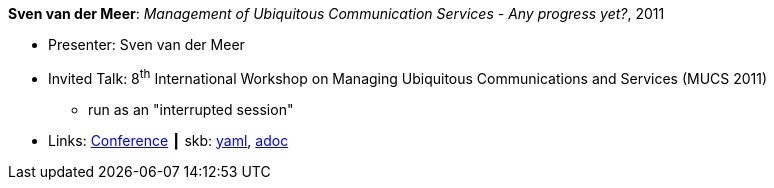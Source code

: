 //
// This file was generated by SKB-Dashboard, task 'lib-yaml2src'
// - on Wednesday November  7 at 00:23:13
// - skb-dashboard: https://www.github.com/vdmeer/skb-dashboard
//

*Sven van der Meer*: _Management of Ubiquitous Communication Services - Any progress yet?_, 2011

* Presenter: Sven van der Meer
* Invited Talk: 8^th^ International Workshop on Managing Ubiquitous Communications and Services (MUCS 2011)
  ** run as an "interrupted session"
* Links:
      link:http://vandermeer.de/library/proceedings/mucs/web/2011/program.php[Conference]
    ┃ skb:
        https://github.com/vdmeer/skb/tree/master/data/library/talks/invited-talk/2010/vandermeer-2011-mucs.yaml[yaml],
        https://github.com/vdmeer/skb/tree/master/data/library/talks/invited-talk/2010/vandermeer-2011-mucs.adoc[adoc]

